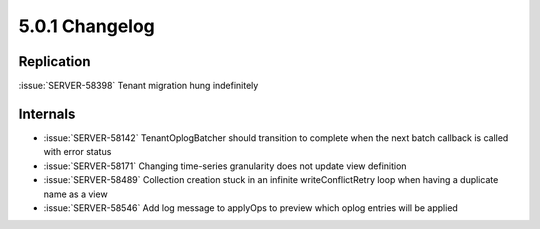 .. _5.0.1-changelog:

5.0.1 Changelog
---------------

Replication
~~~~~~~~~~~

:issue:`SERVER-58398` Tenant migration hung indefinitely

Internals
~~~~~~~~~

- :issue:`SERVER-58142` TenantOplogBatcher should transition to complete when the next batch callback is called with error status
- :issue:`SERVER-58171` Changing time-series granularity does not update view definition
- :issue:`SERVER-58489` Collection creation stuck in an infinite writeConflictRetry loop when having a duplicate name as a view
- :issue:`SERVER-58546` Add log message to applyOps to preview which oplog entries will be applied


